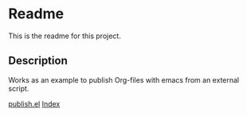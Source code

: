 * Readme
This is the readme for this project.

** Description
Works as an example to publish Org-files with emacs from an external script.

[[file:publish.sh][publish.el]]
[[file:index.org][Index]]
